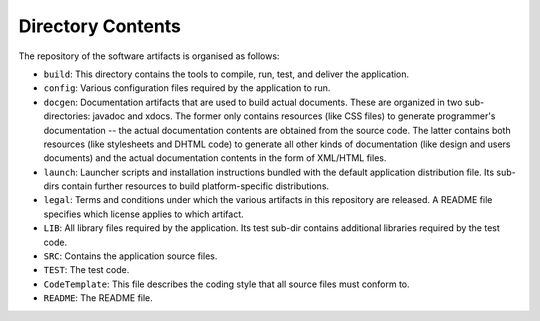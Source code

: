 Directory Contents
------------------

The repository of the software artifacts is organised as follows:

-  ``build``: This directory contains the tools to compile, run, test,
   and deliver the application.

-  ``config``: Various configuration files required by the application
   to run.

-  ``docgen``: Documentation artifacts that are used to build actual
   documents. These are organized in two sub-directories: javadoc and
   xdocs. The former only contains resources (like CSS files) to
   generate programmer's documentation -- the actual documentation
   contents are obtained from the source code. The latter contains both
   resources (like stylesheets and DHTML code) to generate all other
   kinds of documentation (like design and users documents) and the
   actual documentation contents in the form of XML/HTML files.

-  ``launch``: Launcher scripts and installation instructions bundled
   with the default application distribution file. Its sub-dirs contain
   further resources to build platform-specific distributions.

-  ``legal``: Terms and conditions under which the various artifacts in
   this repository are released. A README file specifies which license
   applies to which artifact.

-  ``LIB``: All library files required by the application. Its test
   sub-dir contains additional libraries required by the test code.

-  ``SRC``: Contains the application source files.

-  ``TEST``: The test code.

-  ``CodeTemplate``: This file describes the coding style that all
   source files must conform to.

-  ``README``: The README file.
